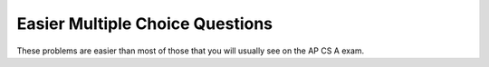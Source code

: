 .. qnum::
   :prefix: 9-12-
   :start: 1
   
Easier Multiple Choice Questions
----------------------------------

These problems are easier than most of those that you will usually see on the AP CS A exam.


.. mchoice:: qooe_1
   :answer_a: Initialize the fields in the object.
   :answer_b: Determines the amount of space needed for an object and creates the object.
   :answer_c: Names the new object.
   :correct: a
   :feedback_a: A constructor is often used to initialize the fields to their default values or in the case of a parameterized constructor, to the values passed in to the constructor.
   :feedback_b: The object is already created before the constructor is called.
   :feedback_c: Constructors do not name the object.

   What best describes the purpose of a class's constructor?

.. mchoice:: qooe_2
   :answer_a: The methods do different things.
   :answer_b: The methods have different parameter names.
   :answer_c: The methods have different post-conditions.
   :answer_d: Two methods with the same name can never be included in the same class.
   :answer_e: The methods have different numbers of parameters
   :correct: e
   :feedback_a: Methods that do different things should be named differently.
   :feedback_b: There is no reason the parameter names ought to be different if the two methods are performing the same action.
   :feedback_c: If the methods have different post-conditions, they are performing different functions, and should be named differently.
   :feedback_d: If two methods perform the same function, they can be named the same.  However, the number of parameters, type of parameters, or order of parameter types must be different.  
   :feedback_e: Overloading occurs when two methods perform the same essential operation, but take a different number and/or type of parameters.

   Under which of these conditions is it appropriate to overload a method (ie: the class will contain two methods with the same name)?
   
.. .. mchoice:: qooe_3
   :answer_a: I and II only
   :answer_b: II only
   :answer_c: I, II and III
   :answer_d: I only
   :answer_e: III only
   :correct: b
   :feedback_a: An abstract class can have constructors. A class with an abstract method must also be declared as abstract.
   :feedback_b: A class with an abstract method must also be declared abstract. You can have constructors and fields in an abstract class.
   :feedback_c: A class with an abstract method must also be abstract. You can have constructors and fields in an abstract class.
   :feedback_d: Only II is true. You can have constructors in an abstract class. A class with an abstract method must also be declared abstract.
   :feedback_e: Only II is true. You can have fields in an abstract class. A class with an abstract method must also be declared abstract.

   Which of the following statements about a class that contains an abstract method is (are) true?
   
   .. code-block:: java 

      I. You can't have any constructors in this class.  
      II.  This class must be declared as abstract.
      III.  You can't declare any fields in this class. 
      
.. .. mchoice:: qooe_4
   :answer_a: Abstract classes cannot be instantiated, but they can be sub-classed.  
   :answer_b: Abstract classes can be instantiated, but they cannot be sub-classed.  
   :answer_c: Abstract classes can only contain abstract methods.  They can be sub-classed.
   :answer_d: Abstract classes can only contain abstract methods.  They cannot be sub-classed.
   :correct: a
   :feedback_a: Sub-classes must implement the abstract methods declared in the abstract class or also be declared abstract.  
   :feedback_b: You can not create an object of an abstract class type.  You can only create objects from concrete (not abstract) classes.
   :feedback_c: Abstract classes can contain fields and non-abstract methods.
   :feedback_d: Abstract classes can contain fields and non-abstract methods.  They can also be sub-classed.
   
   Which of the following is true about abstract classes?
   
.. mchoice:: qooe_5
   :answer_a: Use four unrelated classes: <code>Car</code>, <code>Doors</code>, <code>AirConditioning</code>, and <code>MilesPerGallon</code>.
   :answer_b: Use a class <code>Car</code> with three subclasses: <code>Doors</code>, <code>AirConditioning</code>, and <code>MilesPerGallon</code>.
   :answer_c: Use a class <code>Car</code>, with fields: <code>numDoors</code>, <code>hasAir</code>, and <code>milesPerGallon</code>.
   :answer_d: Use a class <code>Car</code>, with subclasses of <code>Doors</code>, <code>AirConditioning</code>, and <code>MilesPerGallon</code>.
   :answer_e: Use classes: <code>Doors</code>, <code>AirConditioning</code>, and <code>MilesPerGallon</code>, each with a subclass <code>Car</code>.
   :correct: c
   :feedback_a: Only <code>Car</code> should be a class. The number of doors, flag if it has air conditioning, and the average number of miles per gallon are attributes of a car so they belong in a <code>Car</code> class.
   :feedback_b: Doors, air conditioning, and miles per gallon are not a kind of car. Child classes need to be able to be substituted for the parent class.
   :feedback_c: The number of doors, flag if it has air conditioning, and the average number of miles per gallon are attributes of a car. Each of these is a simple value so they can just be fields of a <code>Car</code> class.
   :feedback_d: A door is not a type of car. A flag for air conditioning is not a type of door, and a miles per gallon is not a type of air conditioning flag. Child classes need to be able to be substituted for the parent class.
   :feedback_e: A class <code>Car</code> can't be a subclass of three different classes. Each class can only have one parent class. Also a car is not a type of door, air conditioning flag, or miles per gallon. Child classes need to be able to be substituted for the parent class.

    A car dealership needs a program to store information about the cars for sale. For each car, they want to keep track of the following information: number of doors (2 or 4), whether the car has air conditioning, and its average number of miles per gallon. Which of the following is the best design?
    
.. mchoice:: qooe_6
   :answer_a: How the methods are implemented.
   :answer_b: The method names.
   :answer_c: The method return types.
   :answer_d: Constants
   :answer_e: The number and types of the method parameters.
   :correct: a
   :feedback_a: Only the programmer of the <code>Employee</code> class must know how the public methods work. The programmer that is using the <code>Employee</code> class can just use the public methods and not worry about how they are implemented.
   :feedback_b: The programmer who writes the methods will need to know what the names are. The programmer who will use the public methods will also need to know the names of the methods in order to invoke them.
   :feedback_c: In order to use the public methods of the <code>Employee</code> class, a programmer must know the method return types.
   :feedback_d: Constants are public fields and are meant to be used by people using a class.
   :feedback_e: In order to use the public methods of the <code>Employee</code> class, a programmer must know the number of parameters and the type for each parameter.
   
    A program is being written by a team of programmers. One programmer is implementing a class called ``Employee``; another programmer is writing code that will use the ``Employee`` class. Which of the following aspects of the public methods and fields of the ``Employee`` class does not need to be known by both programmers?
    
.. mchoice:: qooe_7
   :answer_a: Create one class <code>PublishedMaterial</code> with the requested fields plus type.  
   :answer_b: Create classes <code>Book</code>, <code>Movie</code>, and <code>AudioTape</code> with the requested fields.
   :answer_c: Create one class <code>BookStore</code> with the requested fields plus type.
   :answer_d: Create classes for each.
   :answer_e: Create the class <code>PublishedMaterial</code> with children classes of <code>Book</code>, <code>Movie</code>, and <code>AudioTape</code>.
   :correct: e
   :feedback_a: This will complicate the process of retrieving objects based on their type. Also if we need to add information that is specific to <code>Book</code> or <code>Movie</code> or <code>AudioTape</code> it would be best if these were subclasses of <code>PublishedMaterial</code>.
   :feedback_b: This involves writing more code than is necessary (usually people copy and paste the shared code) and makes it harder to fix errors. It would be better to put common fields and methods in the superclass <code>PublishedMaterial</code> and have <code>Book</code>, <code>Movie</code>, and <code>AudioTape</code> be subclasses.
   :feedback_c: The class name, <code>BookStore</code>, seems to imply the thing that keeps track of the store. This would be an appropriate class name for an object that handles the items in the <code>Bookstore</code>. However, for the published material, it would be better to use a superclass <code>PublishedMaterial</code> and subclasses for <code>Book</code>, <code>Movie</code> and <code>AudioTape</code>.
   :feedback_d: This is more classes than is necessary. Items such as <code>Title</code>, <code>Price</code>, <code>ID</code>, <code>Author</code> and <code>DatePublished</code> are simple variables that do not need a class of their own but should be fields in a <code>PublishedMaterial</code> superclass, with <code>Movie</code>, <code>AudioTape</code> and <code>Book</code> as subclasses.
   :feedback_e: We will need to get objects based on their type so we should create classes for <code>Book</code>, <code>Movie</code>, and <code>AudioTape</code>. They have common fields so we should put these in a common superclass <code>PublishedMaterial</code>.
   
   A bookstore is working on an on-line ordering system. For each type of published material (books, movies, audio tapes) they need to track the id, title, author(s), date published, and price. Which of the following would be the best design?

   


